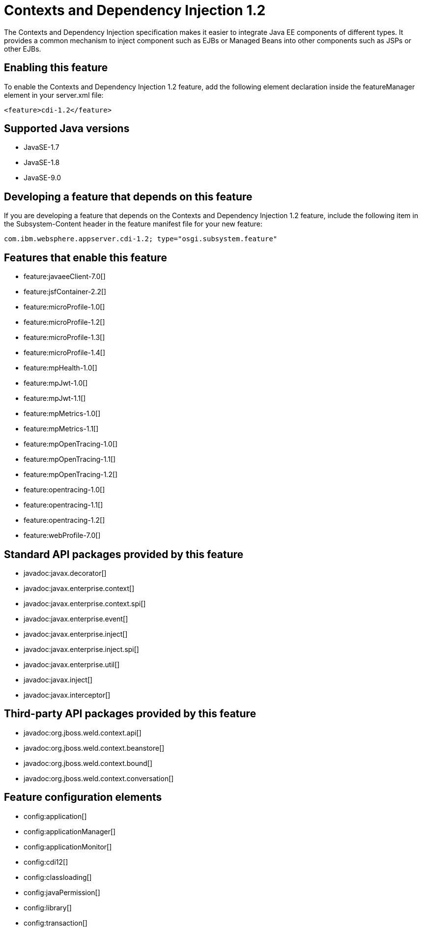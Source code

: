 = Contexts and Dependency Injection 1.2
:linkcss: 
:page-layout: feature
:nofooter: 

The Contexts and Dependency Injection specification makes it easier to integrate Java EE components of different types. It provides a common mechanism to inject component such as EJBs or Managed Beans into other components such as JSPs or other EJBs.

== Enabling this feature
To enable the Contexts and Dependency Injection 1.2 feature, add the following element declaration inside the featureManager element in your server.xml file:


----
<feature>cdi-1.2</feature>
----

== Supported Java versions

* JavaSE-1.7
* JavaSE-1.8
* JavaSE-9.0

== Developing a feature that depends on this feature
If you are developing a feature that depends on the Contexts and Dependency Injection 1.2 feature, include the following item in the Subsystem-Content header in the feature manifest file for your new feature:


[source,]
----
com.ibm.websphere.appserver.cdi-1.2; type="osgi.subsystem.feature"
----

== Features that enable this feature
* feature:javaeeClient-7.0[]
* feature:jsfContainer-2.2[]
* feature:microProfile-1.0[]
* feature:microProfile-1.2[]
* feature:microProfile-1.3[]
* feature:microProfile-1.4[]
* feature:mpHealth-1.0[]
* feature:mpJwt-1.0[]
* feature:mpJwt-1.1[]
* feature:mpMetrics-1.0[]
* feature:mpMetrics-1.1[]
* feature:mpOpenTracing-1.0[]
* feature:mpOpenTracing-1.1[]
* feature:mpOpenTracing-1.2[]
* feature:opentracing-1.0[]
* feature:opentracing-1.1[]
* feature:opentracing-1.2[]
* feature:webProfile-7.0[]

== Standard API packages provided by this feature
* javadoc:javax.decorator[]
* javadoc:javax.enterprise.context[]
* javadoc:javax.enterprise.context.spi[]
* javadoc:javax.enterprise.event[]
* javadoc:javax.enterprise.inject[]
* javadoc:javax.enterprise.inject.spi[]
* javadoc:javax.enterprise.util[]
* javadoc:javax.inject[]
* javadoc:javax.interceptor[]

== Third-party API packages provided by this feature
* javadoc:org.jboss.weld.context.api[]
* javadoc:org.jboss.weld.context.beanstore[]
* javadoc:org.jboss.weld.context.bound[]
* javadoc:org.jboss.weld.context.conversation[]

== Feature configuration elements
* config:application[]
* config:applicationManager[]
* config:applicationMonitor[]
* config:cdi12[]
* config:classloading[]
* config:javaPermission[]
* config:library[]
* config:transaction[]
